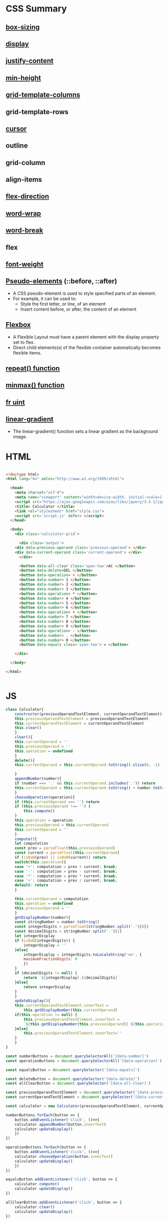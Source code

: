 * CSS Summary
** [[https://www.w3schools.com/css/css3_box-sizing.asp][box-sizing]]  
   
** [[https://www.w3schools.com/css/css_display_visibility.asp][display]]  

** [[https://www.w3schools.com/cssref/css3_pr_justify-content.asp][justify-content]]  

** [[https://www.w3schools.com/cssref/pr_dim_min-height.asp][min-height]]  

** [[https://www.w3schools.com/cssref/pr_grid-template-columns.asp][grid-template-columns]]  

** grid-template-rows

** [[https://www.w3schools.com/cssref/pr_class_cursor.asp][cursor]]  

** outline

** grid-column

** align-items

** [[https://www.w3schools.com/cssref/css3_pr_flex-direction.asp][flex-direction]]  

** [[https://www.w3schools.com/cssref/css3_pr_word-wrap.asp][word-wrap]]  

** [[https://www.w3schools.com/cssref/css3_pr_word-break.asp][word-break]]  

** flex

** [[https://www.w3schools.com/cssref/pr_font_weight.asp][font-weight]]  

** [[https://www.w3schools.com/css/css_pseudo_elements.asp][Pseudo-elements]] (::before, ::after) 
   - A CSS pseudo-element is used to style specified parts of an element.
   - For example, it can be used to:
     - Style the first letter, or line, of an element
     - Insert content before, or after, the content of an element

** [[https://www.w3schools.com/css/css3_flexbox.asp][Flexbox]]  
   - A Flexible Layout must have a parent element with the display property set to flex.
   - Direct child elements(s) of the flexible container automatically becomes flexible items.

** [[https://uid.gitbook.io/css-grid/css-grid-guide/repea-function][repeat() function]]  

** [[https://uid.gitbook.io/css-grid/css-grid-guide/minmax-function][minmax() function]]  

** [[https://uid.gitbook.io/css-grid/css-grid-guide/fr-unit][fr uint]]  

** [[https://www.w3schools.com/cssref/func_linear-gradient.asp][linear-gradient]]  
   - The linear-gradient() function sets a linear gradient as the background image.



* HTML
#+BEGIN_SRC html

<!doctype html>
<html lang="ko" xmlns="http://www.w3.org/1999/xhtml">

  <head>
    <meta charset="utf-8"> 
    <meta name="viewport" content="width=device-width, initial-scale=1.0">
    <script src="https://ajax.googleapis.com/ajax/libs/jquery/3.5.1/jquery.min.js"></script>
    <title> Calculator </title>
    <link rel="stylesheet" href="style.css">
    <script src='script.js' defer> </script>
  </head>

  <body>
    <div class='calculator-grid'>

      <div class='output'>
	<div data-previous-operand class='previous-operand'> </div>
	<div data-current-operand class='current-operand'> </div>
      </div>

      <button data-all-clear class='span-two'>AC </button>
      <button data-delete>DEL </button>
      <button data-operation> ÷ </button>
      <button data-number> 1 </button>
      <button data-number> 2 </button>
      <button data-number> 3 </button>
      <button data-operation> * </button>
      <button data-number> 4 </button>
      <button data-number> 5 </button>
      <button data-number> 6 </button>
      <button data-operation> + </button>
      <button data-number> 7 </button>
      <button data-number> 8 </button>
      <button data-number> 9 </button>
      <button data-operation> - </button>
      <button data-number> . </button>
      <button data-number> 0 </button>
      <button data-equals class='span-two'> = </button>

    </div>

  </body>

</html>


#+END_SRC
* JS
#+BEGIN_SRC js
class Calculator{
    constructor(previousOperandTextElement, currentOperandTextElement){
	this.previousOperandTextElement = previousOperandTextElement
	this.currentOperandTextElement = currentOperandTextElement
	this.clear()
    }
    clear(){
	this.currentOperand = ''
	this.previousOperand = ''
	this.operation = undefined
    }
    delete(){
	this.currentOperand = this.currentOperand.toString().slice(0, -1)
	
    }
    appendNumber(number){
	if (number === '.' && this.currentOperand.includes('.')) return
	this.currentOperand = this.currentOperand.toString() + number.toString()
    }
    chooseOperation(operation){
	if (this.currentOperand === '') return
	if (this.previousOperand !== '') {
	    this.compute()
	}
	this.operation = operation
	this.previousOperand = this.currentOperand
	this.currentOperand = ''
    }
    compute(){
	let computation
	const prev = parseFloat(this.previousOperand)
	const current = parseFloat(this.currentOperand)
	if (isNaN(prev) || isNaN(current)) return
	switch(this.operation){
	case '+': computation = prev + current; break; 
	case '-': computation = prev - current; break;
	case '*': computation = prev * current; break;
	case '÷': computation = prev / current; break;
	default: return
	}
	
	this.currentOperand = computation
	this.operation = undefined
	this.previousOperand = ''
    }
    getDisplayNumber(number){
	const stringNumber = number.toString()
	const integerDigits = parseFloat(stringNumber.split('.')[0])
	const decimalDigits = stringNumber.split('.')[1]
	let integerDisplay
	if (isNaN(integerDigits)) {
	    integerDisplay = ''
	}else{
	    integerDisplay = integerDigits.toLocaleString('en', {
		maximumFractionDigits: 0
	    })
	}
	if (decimalDigits != null) {
	    return `${integerDisplay}.${decimalDigits}`
	}else{
	    return integerDisplay
	}
    }
    updateDisplay(){
	this.currentOperandTextElement.innerText =
	    this.getDisplayNumber(this.currentOperand)
	if(this.operation != null) {
	    this.previousOperandTextElement.innerText =
		`${this.getDisplayNumber(this.previousOperand)} ${this.operation}`
	}else{
	    this.previousOperandTextElement.innerText=''
	}
    }
}

const numberButtons = document.querySelectorAll('[data-number]')
const operationButtons = document.querySelectorAll('[data-operation]')

const equalsButton = document.querySelector('[data-equals]')

const deleteButton = document.querySelector('[data-delete]')
const allClearButton = document.querySelector('[data-all-clear]')

const previousOperandTextElement = document.querySelector('[data-previous-operand]')
const currentOperandTextElement = document.querySelector('[data-current-operand]')

const calculator = new Calculator(previousOperandTextElement, currentOperandTextElement)

numberButtons.forEach(button => {
    button.addEventListener('click', ()=>{
	calculator.appendNumber(button.innerText)
	calculator.updateDisplay()
    })
})

operationButtons.forEach(button => {
    button.addEventListener('click', ()=>{
	calculator.chooseOperation(button.innerText)
	calculator.updateDisplay()
    })
})

equalsButton.addEventListener('click', button => {
    calculator.compute()
    calculator.updateDisplay()
})

allClearButton.addEventListener('click', button => {
    calculator.clear()
    calculator.updateDisplay()
})

deleteButton.addEventListener('click', button => {
    calculator.delete()
    calculator.updateDisplay()
})



#+END_SRC
* CSS
#+BEGIN_SRC css

//style.css
*, *::before, *::after{
    box-sizing: border-box;
    font-weight: normal;
}
body{
    padding:0;
    margin:0;
    background: linear-gradient(to right, #00AAFF, #00FF6C);
}
.calculator-grid{
    display: grid;
    justify-content: center;
    align-content: center;
    min-height: 100vh;
    grid-template-columns: repeat(4, 100px);
    grid-template-rows:minmax(120px, auto) repeat(5, 100px);
}

.calculator-grid > button{
    cursor: pointer;
    font-size:2rem;
    border:1px solid white;
    outline:none;
    background-color: rgb(255,255, 255,.75);
}


.calculator-grid > button:hover{
    background-color: rgb(255,255, 255,.9);
}

.span-two{
    grid-column:span 2;
}
.output{
    grid-column:1 / -1;
    background-color: rgba(0,0,0,.75);
    display: flex;
    align-items: flex-end;
    justify-content: space-between;
    flex-direction: column;
    padding:10px;
    word-wrap: break-word;
    word-break: break-all;

}

.output .previous-operand{
    color:rgba(255,255,255,.75);
    font-size:1.5rem;
}

.output .current-operand{
    color:white;
    font-size:2.5rem;
}

#+END_SRC
